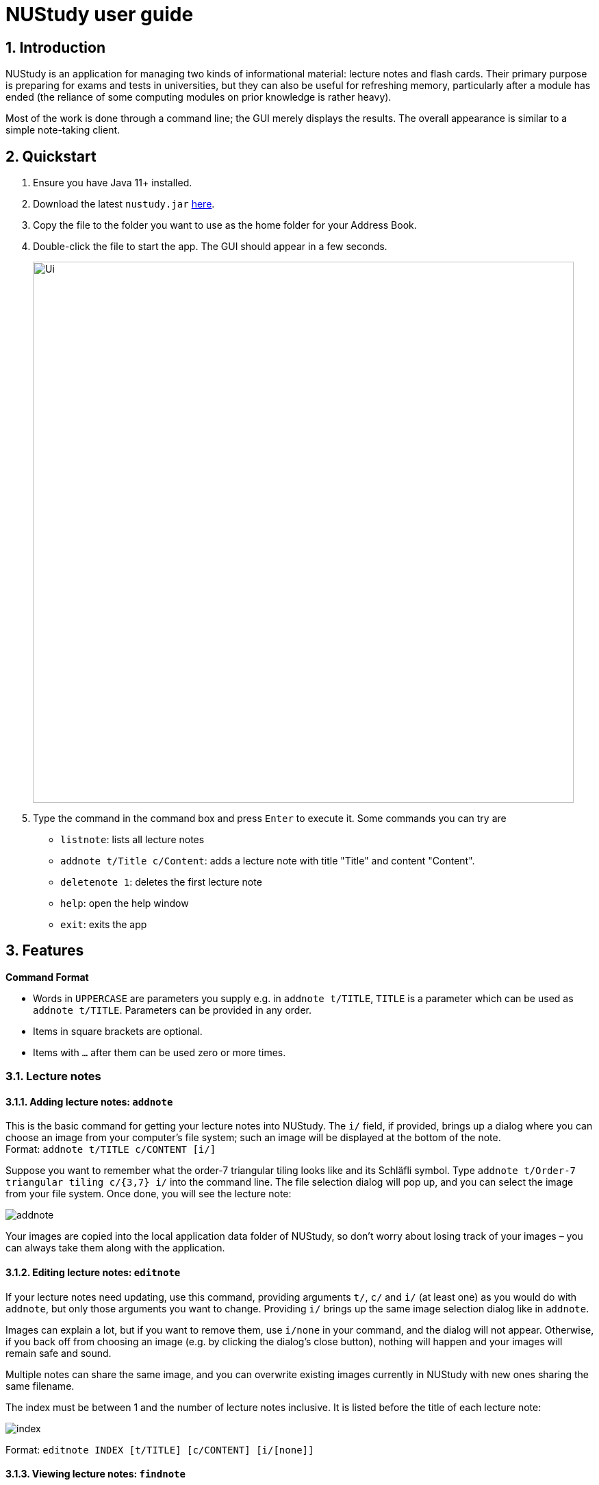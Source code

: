 = NUStudy user guide
:site-section: UserGuide
:toc:
:toc-title:
:toc-placement: preamble
:sectnums:
:imagesDir: images
:stylesDir: stylesheets
:xrefstyle: full
:experimental:
ifdef::env-github[]
:tip-caption: :bulb:
:note-caption: :information_source:
endif::[]
:repoURL: https://github.com/AY1920S1-CS2103T-F11-4/main

== Introduction

NUStudy is an application for managing two kinds of informational material:
lecture notes and flash cards. Their primary purpose is preparing for exams
and tests in universities, but they can also be useful for refreshing memory,
particularly after a module has ended (the reliance of some computing modules
on prior knowledge is rather heavy).

Most of the work is done through a command line; the GUI merely displays
the results. The overall appearance is similar to a simple note-taking client.

== Quickstart

.  Ensure you have Java 11+ installed.
.  Download the latest `nustudy.jar` link:{repoURL}/releases[here].
.  Copy the file to the folder you want to use as the home folder for your Address Book.
.  Double-click the file to start the app. The GUI should appear in a few seconds.
+
image::Ui.png[width="790"]
+
.  Type the command in the command box and press kbd:[Enter] to execute it. Some commands you can try are
* `listnote`: lists all lecture notes
* `addnote t/Title c/Content`: adds a lecture note with title "Title" and content "Content".
* `deletenote 1`: deletes the first lecture note
* `help`: open the help window
* `exit`: exits the app

[[Features]]
== Features

====
*Command Format*

* Words in `UPPERCASE` are parameters you supply e.g. in `addnote t/TITLE`, `TITLE` is a parameter
which can be used as `addnote t/TITLE`. Parameters can be provided in any order.
* Items in square brackets are optional.
* Items with `…`​ after them can be used zero or more times.
====

// tag::lecnote[]
=== Lecture notes

==== Adding lecture notes: `addnote`
This is the basic command for getting your lecture notes into NUStudy. The `i/` field, if provided, brings up a
dialog where you can choose an image from your computer's file system; such an image will be displayed at the
bottom of the note. +
Format: `addnote t/TITLE c/CONTENT [i/]`

Suppose you want to remember what the order-7 triangular tiling looks like and its Schläfli symbol.
Type `addnote t/Order-7 triangular tiling c/{3,7} i/` into the command line. The file selection dialog
will pop up, and you can select the image from your file system. Once done, you will see the lecture note:

image::screenshots/addnote.png[]

Your images are copied into the local application data folder of NUStudy, so don't worry about losing track of
your images – you can always take them along with the application.

==== Editing lecture notes: `editnote`
If your lecture notes need updating, use this command, providing arguments `t/`, `c/` and `i/` (at least one)
as you would do with `addnote`, but only those arguments you want to change. Providing `i/` brings up the same image
selection dialog like in `addnote`.

Images can explain a lot, but if you want to remove them, use `i/none` in your command, and the dialog
will not appear. Otherwise, if you back off from choosing an image (e.g. by clicking the dialog's
close button), nothing will happen and your images will remain safe and sound.

Multiple notes can share the same image, and you can overwrite existing images currently
in NUStudy with new ones sharing the same filename.

The index must be between 1 and the number of lecture notes inclusive. It is listed before the title of
each lecture note:

image::screenshots/index.png[]

Format: `editnote INDEX [t/TITLE] [c/CONTENT] [i/[none]]`

==== Viewing lecture notes: `findnote`
Of course, what use are virtual lecture notes if you can't search through them? This command
displays those notes whose titles contain every word (space-separated, ignoring case) you provide
as arguments. +
Format: `findnote WORD [WORD]…`

==== Listing all lecture notes: `listnote`
This is like running `findnote` but with no arguments. It shows all your lecture notes in their unabashed glory. +
Format: `listnote`

==== Deleting lecture notes: `deletenote`
When your semester ends, surely you want to free up space on your computer so you can accept new notes
for the coming semester? This command deletes the lecture note with the index you provide. +
Format: `deletenote INDEX`

==== Clearing all lecture notes: `clearnote`
Finally, if you ever find a better application than NUStudy for your lecture notes, you can clear
them all. Your quiz questions and revision tasks will not be affected. +
Format: `clearnote`
// end::lecnote[]

=== Questions

NUStudy can also store different sets of questions and answers;
at your command, the system will prompt you to answer those questions.

==== Adding Questions : `addq`

Adds a question and its answer. +
Format: `addq q/QUESTION a/ANSWER s/SUBJECT d/DIFFICULTY`

==== Listing all questions: `listq`

Shows a list of questions. +
Format: `listq`


==== Editing a question: `editq`

Edits the fields of an existing question. +
Format: `editq INDEX [q/QUESTION] [a/ANSWER] [d/DIFFICULTY] [s/SUBJECT]`

****
* Edits the question at the specified `INDEX`. The index refers to the index number shown in the displayed question list. The index *must be a positive integer* 1, 2, 3, ...
* At least one of the optional fields must be provided.
* Existing values will be updated to the input values.
* When editing tags, the existing tags of the question will be removed i.e adding of tags is not cumulative.
****

==== Locating questions by keyword: `findq`

Finds questions containing the keyword. +
Format: `findq KEYWORD [MORE KEYWORDS]`

==== Deleting a question: `deleteq`

Deletes the specific question at the specified INDEX and its answer from the list. +
Format: `deleteq INDEX`

****
* Deletes the question at the specified `INDEX`.
* The index refers to the index number shown in the displayed question list.
* The index *must be a positive integer* 1, 2, 3, ...
****

==== Filter by difficulty: `difficulty`

Views the list of all questions with a specific difficulty. +
Format: `difficulty DIFFICULTY`

==== Filter by subject: `subject`

Views the list of all questions from a specific subject. +
Format: `subject SUBJECT`

==== Clear all questions: `clearq`

Delete all questions. +
Format: `clearq`

=== Quiz mode

There is a built-in quiz mode in NUStudy for you to take a revision quiz.

==== Enter quiz mode : `quiz`

Enters quiz mode for you to answer questions. +
Format: `quiz n/NUMBER_OF_QUESTIONS d/DIFFICULTY s/SUBJECT`

==== Answer the quiz question : `type answer` +
Answers the displayed question. +
Format: `ANSWER`

==== Show an answer : `show`

Shows an answer for the displayed quiz question. +
Format: `show`

==== Skip a question : `skip`

Skips current question and displays the next one. +
Format: `skip`

==== Exit test mode : `quit`

Exits from the quiz mode. +
Format: `quit`

=== Get statistics

==== Get statistics for subjects : `stats`

Returns a panel containing a break down of the questions by its results.
You can choose to get the statistics for a difficulty level by adding `d/` or
get the statistics of different subjects by adding `s/`.
Typing any other non-statistics command will close this panel. +
Format: `stats [d/DIFFICULTY] [s/SUBJECT1] [s/SUBJECT2]...`

==== Get questions with correct/incorrect answers: `question`
Get a panel containing all questions that have been answered correctly/incorrectly by using `-c/-i` respectively.
Either one of `-c` or `-i` must be used. You can also filter by subjects by adding `s/`.
Typing any other non-statistics command will close this panel. +
Format: `question [-c] [-i] [s/SUBJECT1] [s/SUBJECT2]...`

==== Get a report for individual questions: `report`
Returns a panel containing a report of how well you have answered a particular question,
the number of times the question has been attempted and the past answers to the question.
Typing any other non-statistics command will close this panel. +
Format: `report INDEX`

==== Get overview of questions attempted: `overview`
Get an overview of the types of questions that have been attempted overall.
A panel containing a stacked bar graph, sorted by subjects will be returned.
You can also add a `dt/` field to get questions that you have done within that time period.
Typing any other non-statistics command will close this panel. +
Format: `overview [dt/START_DATE] [dt/END_DATE]`

=== Revision tasks

==== View revision tasks: `rlist`
Displays the revision task list +
Format: `rlist`

==== Add a revision task for a note: `rn`
Adds a revision task for a note to the current revision task list +
The GUI will display all tasks upon completing the command +
Format: `rn t/TITLE_OF_NOTE dt/START_DATE tm/START_TIME` +

==== Add a revision task for a question: `rq`
Adds a revision task for a question to the current revision task list +
The GUI will display all tasks upon completing the command +
Format: `rq i/INDEX_OF_QUESTION dt/START_DATE tm/START_TIME`

==== Remove revision task: `rdelete`
Removes the specified revision task from current list +
The GUI will display the current list (all-task, done-task, not-done-task or overdue-task) view +
Format: `rdelete INDEX_OF_TASK`

==== Clear current revision plan: `rclear`
Deletes all revision tasks
Format: `rclear`

==== Mark the revision task as done: `rdone`
The GUI will display the current list (all-task, done-task, not-done-task or overdue-task) view +
Format: `rdone INDEX`

==== View completed revision tasks: `finished`
Displays the list of revision tasks which are completed +
Format: `finished`

==== View uncompleted revision task: `unfinished`
Displays the list of revision tasks that are yet to be completed +
Format: `unfinished`

==== View overdue revision tasks: `overdue`
Displays the revision tasks that are yet to be done but having passed the deadline
Format: `roverdue`

==== Enable push notification: `notify -e`
Format: `notify -e [-A] [INDEX]`

==== Disable push notification: `notify -d`
Format: `notify -d [-A] [INDEX]`

=== Auto-complete feature `[coming in v2.0]`
Returns suggestions when you are typing commands.

=== Set a timer for test mode `[coming in v2.0]`
The student sets a time limit for the test mode. The app will exit test mode once the time ends.

=== Share notes and questions with other users `[coming in v2.0]`
The student shares notes and questions with other students with Internet connection.

=== Login using email and password `[coming in v2.0]`
The student can register and login to the application using their email and password.

// tag::lngroup[]
=== Lecture note grouping suggestions `[coming in v2.0]`
NUStudy will intelligently suggest groupings of lecture notes based on their content.
// end::lngroup[]

== FAQ

*Q*: How do I transfer my data to another Computer? +
*A*: Install the app in the other computer and overwrite the empty data file it creates with the file that contains the data of your previous Address Book folder.

